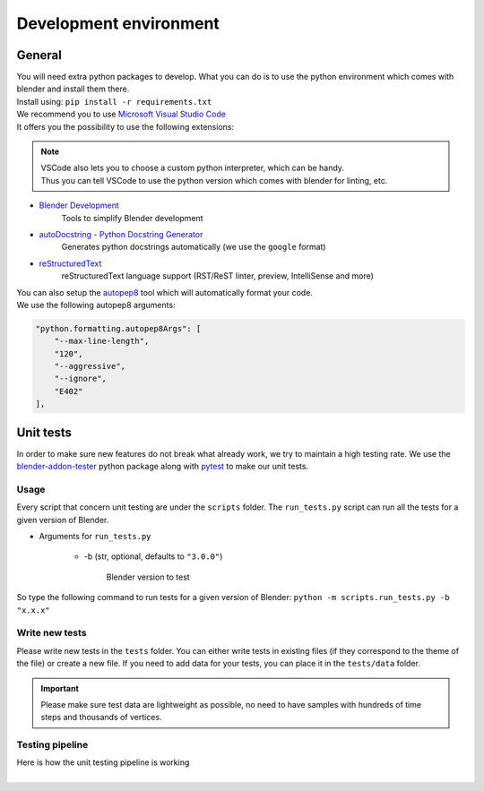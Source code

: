 .. _development-environment:

Development environment
=======================


.. _development-environment-information:

General
#######

| You will need extra python packages to develop.
  What you can do is to use the python environment which comes with blender and install them there.

| Install using: ``pip install -r requirements.txt``

| We recommend you to use `Microsoft Visual Studio Code <https://code.visualstudio.com/>`__
| It offers you the possibility to use the following extensions:

.. note::

  | VSCode also lets you to choose a custom python interpreter, which can be handy.
  | Thus you can tell VSCode to use the python version which comes with blender for linting, etc.

* `Blender Development <https://marketplace.visualstudio.com/items?itemName=JacquesLucke.blender-development>`__
    | Tools to simplify Blender development
* `autoDocstring - Python Docstring Generator <https://marketplace.visualstudio.com/items?itemName=njpwerner.autodocstring>`__
    | Generates python docstrings automatically (we use the ``google`` format)
* `reStructuredText <https://marketplace.visualstudio.com/items?itemName=lextudio.restructuredtext>`__
    | reStructuredText language support (RST/ReST linter, preview, IntelliSense and more)

| You can also setup the `autopep8 <https://code.visualstudio.com/docs/python/editing#_formatting>`__ tool which will automatically format your code.
| We use the following autopep8 arguments:

.. code-block:: json

    "python.formatting.autopep8Args": [
        "--max-line-length",
        "120",
        "--aggressive",
        "--ignore",
        "E402"
    ],


.. _development-environment-unit-testing:

Unit tests
##########

| In order to make sure new features do not break what already work, we try to maintain a high testing rate.
  We use the `blender-addon-tester <https://github.com/nangtani/blender-addon-tester>`__ python package
  along with `pytest <https://docs.pytest.org/en/7.1.x/>`__ to make our unit tests.


.. _development-environment-unit-testing-usage:

Usage
-----

| Every script that concern unit testing are under the ``scripts`` folder.
  The ``run_tests.py`` script can run all the tests for a given version of Blender.

* Arguments for ``run_tests.py``

    * -b (str, optional, defaults to ``"3.0.0"``)

        | Blender version to test

| So type the following command to run tests for a given version of Blender: ``python -m scripts.run_tests.py -b "x.x.x"``


.. _development-environment-unit-testing-write-new-tests:

Write new tests
---------------

| Please write new tests in the ``tests`` folder.
  You can either write tests in existing files (if they correspond to the theme of the file) or create a new file.
  If you need to add data for your tests, you can place it in the ``tests/data`` folder.

.. important::

    Please make sure test data are lightweight as possible, no need to have samples with hundreds of time steps and thousands of vertices.


.. _development-environment-unit-testing-pipeline:

Testing pipeline
----------------

| Here is how the unit testing pipeline is working

.. image:: /images/unit_testing.svg
    :width: 80%
    :alt: Unit testing pipeline
    :align: center
    :class: rounded-corners

|
